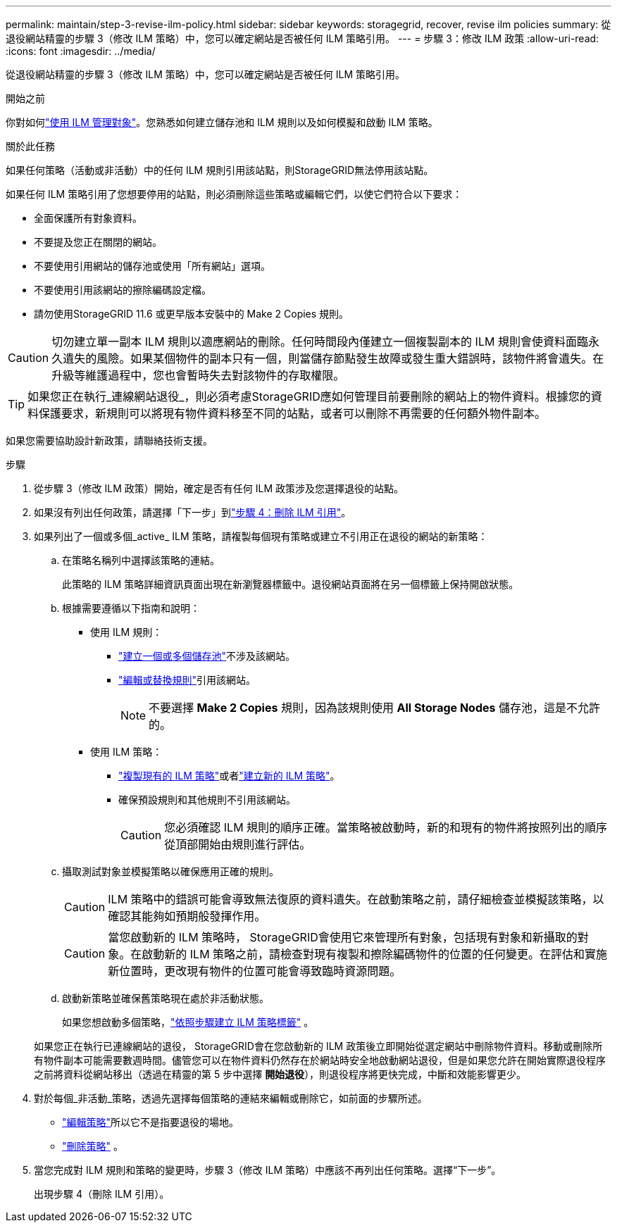 ---
permalink: maintain/step-3-revise-ilm-policy.html 
sidebar: sidebar 
keywords: storagegrid, recover, revise ilm policies 
summary: 從退役網站精靈的步驟 3（修改 ILM 策略）中，您可以確定網站是否被任何 ILM 策略引用。 
---
= 步驟 3：修改 ILM 政策
:allow-uri-read: 
:icons: font
:imagesdir: ../media/


[role="lead"]
從退役網站精靈的步驟 3（修改 ILM 策略）中，您可以確定網站是否被任何 ILM 策略引用。

.開始之前
你對如何link:../ilm/index.html["使用 ILM 管理對象"]。您熟悉如何建立儲存池和 ILM 規則以及如何模擬和啟動 ILM 策略。

.關於此任務
如果任何策略（活動或非活動）中的任何 ILM 規則引用該站點，則StorageGRID無法停用該站點。

如果任何 ILM 策略引用了您想要停用的站點，則必須刪除這些策略或編輯它們，以使它們符合以下要求：

* 全面保護所有對象資料。
* 不要提及您正在關閉的網站。
* 不要使用引用網站的儲存池或使用「所有網站」選項。
* 不要使用引用該網站的擦除編碼設定檔。
* 請勿使用StorageGRID 11.6 或更早版本安裝中的 Make 2 Copies 規則。



CAUTION: 切勿建立單一副本 ILM 規則以適應網站的刪除。任何時間段內僅建立一個複製副本的 ILM 規則會使資料面臨永久遺失的風險。如果某個物件的副本只有一個，則當儲存節點發生故障或發生重大錯誤時，該物件將會遺失。在升級等維護過程中，您也會暫時失去對該物件的存取權限。


TIP: 如果您正在執行_連線網站退役_，則必須考慮StorageGRID應如何管理目前要刪除的網站上的物件資料。根據您的資料保護要求，新規則可以將現有物件資料移至不同的站點，或者可以刪除不再需要的任何額外物件副本。

如果您需要協助設計新政策，請聯絡技術支援。

.步驟
. 從步驟 3（修改 ILM 政策）開始，確定是否有任何 ILM 政策涉及您選擇退役的站點。
. 如果沒有列出任何政策，請選擇「下一步」到link:step-4-remove-ilm-references.html["步驟 4：刪除 ILM 引用"]。
. 如果列出了一個或多個_active_ ILM 策略，請複製每個現有策略或建立不引用正在退役的網站的新策略：
+
.. 在策略名稱列中選擇該策略的連結。
+
此策略的 ILM 策略詳細資訊頁面出現在新瀏覽器標籤中。退役網站頁面將在另一個標籤上保持開啟狀態。

.. 根據需要遵循以下指南和說明：
+
*** 使用 ILM 規則：
+
**** link:../ilm/creating-storage-pool.html["建立一個或多個儲存池"]不涉及該網站。
**** link:../ilm/working-with-ilm-rules-and-ilm-policies.html["編輯或替換規則"]引用該網站。
+

NOTE: 不要選擇 *Make 2 Copies* 規則，因為該規則使用 *All Storage Nodes* 儲存池，這是不允許的。



*** 使用 ILM 策略：
+
**** link:../ilm/working-with-ilm-rules-and-ilm-policies.html#clone-ilm-policy["複製現有的 ILM 策略"]或者link:../ilm/creating-ilm-policy.html["建立新的 ILM 策略"]。
**** 確保預設規則和其他規則不引用該網站。
+

CAUTION: 您必須確認 ILM 規則的順序正確。當策略被啟動時，新的和現有的物件將按照列出的順序從頂部開始由規則進行評估。





.. 攝取測試對象並模擬策略以確保應用正確的規則。
+

CAUTION: ILM 策略中的錯誤可能會導致無法復原的資料遺失。在啟動策略之前，請仔細檢查並模擬該策略，以確認其能夠如預期般發揮作用。

+

CAUTION: 當您啟動新的 ILM 策略時， StorageGRID會使用它來管理所有對象，包括現有對象和新攝取的對象。在啟動新的 ILM 策略之前，請檢查對現有複製和擦除編碼物件的位置的任何變更。在評估和實施新位置時，更改現有物件的位置可能會導致臨時資源問題。

.. 啟動新策略並確保舊策略現在處於非活動狀態。
+
如果您想啟動多個策略，link:../ilm/creating-ilm-policy.html#activate-ilm-policy["依照步驟建立 ILM 策略標籤"] 。

+
如果您正在執行已連線網站的退役， StorageGRID會在您啟動新的 ILM 政策後立即開始從選定網站中刪除物件資料。移動或刪除所有物件副本可能需要數週時間。儘管您可以在物件資料仍然存在於網站時安全地啟動網站退役，但是如果您允許在開始實際退役程序之前將資料從網站移出（透過在精靈的第 5 步中選擇 *開始退役*），則退役程序將更快完成，中斷和效能影響更少。



. 對於每個_非活動_策略，透過先選擇每個策略的連結來編輯或刪除它，如前面的步驟所述。
+
** link:../ilm/working-with-ilm-rules-and-ilm-policies.html#edit-ilm-policy["編輯策略"]所以它不是指要退役的場地。
** link:../ilm/working-with-ilm-rules-and-ilm-policies.html#remove-ilm-policy["刪除策略"] 。


. 當您完成對 ILM 規則和策略的變更時，步驟 3（修改 ILM 策略）中應該不再列出任何策略。選擇“下一步”。
+
出現步驟 4（刪除 ILM 引用）。


